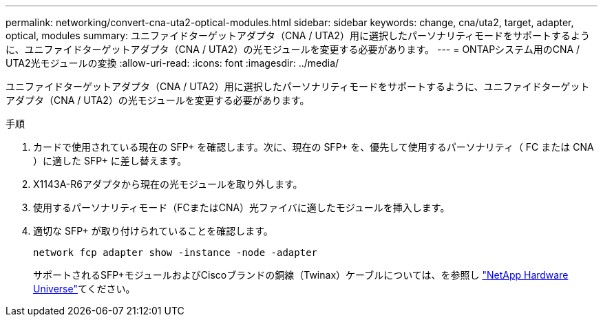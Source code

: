 ---
permalink: networking/convert-cna-uta2-optical-modules.html 
sidebar: sidebar 
keywords: change, cna/uta2, target, adapter, optical, modules 
summary: ユニファイドターゲットアダプタ（CNA / UTA2）用に選択したパーソナリティモードをサポートするように、ユニファイドターゲットアダプタ（CNA / UTA2）の光モジュールを変更する必要があります。 
---
= ONTAPシステム用のCNA / UTA2光モジュールの変換
:allow-uri-read: 
:icons: font
:imagesdir: ../media/


[role="lead"]
ユニファイドターゲットアダプタ（CNA / UTA2）用に選択したパーソナリティモードをサポートするように、ユニファイドターゲットアダプタ（CNA / UTA2）の光モジュールを変更する必要があります。

.手順
. カードで使用されている現在の SFP+ を確認します。次に、現在の SFP+ を、優先して使用するパーソナリティ（ FC または CNA ）に適した SFP+ に差し替えます。
. X1143A-R6アダプタから現在の光モジュールを取り外します。
. 使用するパーソナリティモード（FCまたはCNA）光ファイバに適したモジュールを挿入します。
. 適切な SFP+ が取り付けられていることを確認します。
+
[source, cli]
----
network fcp adapter show -instance -node -adapter
----
+
サポートされるSFP+モジュールおよびCiscoブランドの銅線（Twinax）ケーブルについては、を参照し https://hwu.netapp.com["NetApp Hardware Universe"^]てください。


